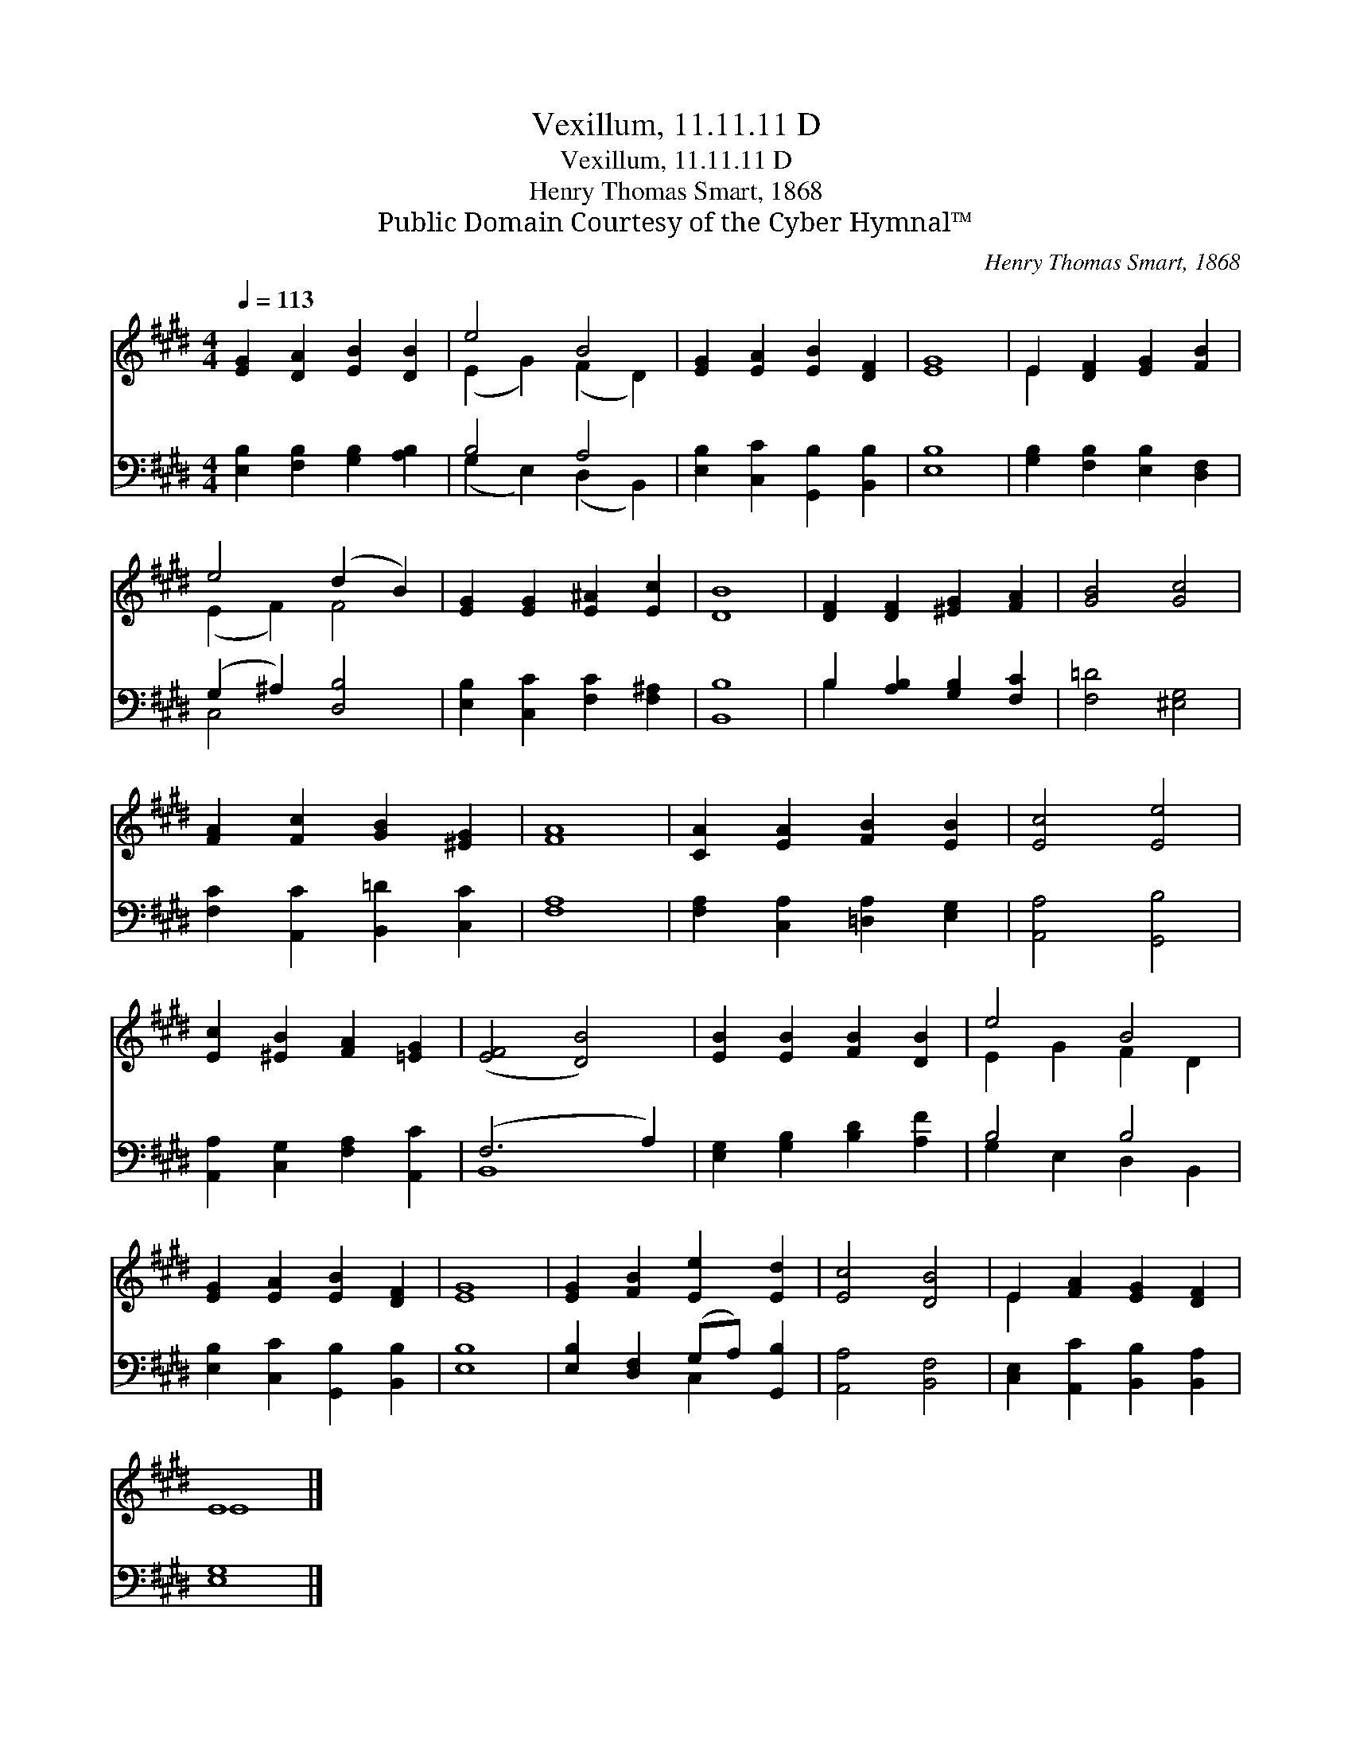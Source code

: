 X:1
T:Vexillum, 11.11.11 D
T:Vexillum, 11.11.11 D
T:Henry Thomas Smart, 1868
T:Public Domain Courtesy of the Cyber Hymnal™
C:Henry Thomas Smart, 1868
Z:Public Domain
Z:Courtesy of the Cyber Hymnal™
%%score ( 1 2 ) ( 3 4 )
L:1/8
Q:1/4=113
M:4/4
K:E
V:1 treble 
V:2 treble 
V:3 bass 
V:4 bass 
V:1
 [EG]2 [DA]2 [EB]2 [DB]2 | e4 B4 | [EG]2 [EA]2 [EB]2 [DF]2 | [EG]8 | E2 [DF]2 [EG]2 [FB]2 | %5
 e4 (d2 B2) | [EG]2 [EG]2 [E^A]2 [Ec]2 | [DB]8 | [DF]2 [DF]2 [^EG]2 [FA]2 | [GB]4 [Gc]4 | %10
 [FA]2 [Fc]2 [GB]2 [^EG]2 | [FA]8 | [CA]2 [EA]2 [FB]2 [EB]2 | [Ec]4 [Ee]4 | %14
 [Ec]2 [^EB]2 [FA]2 [=EG]2 | ([EF]4 [DB]4) | [EB]2 [EB]2 [FB]2 [DB]2 | e4 B4 | %18
 [EG]2 [EA]2 [EB]2 [DF]2 | [EG]8 | [EG]2 [FB]2 [Ee]2 [Ed]2 | [Ec]4 [DB]4 | E2 [FA]2 [EG]2 [DF]2 | %23
 E8 |] %24
V:2
 x8 | (E2 G2) (F2 D2) | x8 | x8 | E2 x6 | (E2 F2) F4 | x8 | x8 | x8 | x8 | x8 | x8 | x8 | x8 | x8 | %15
 x8 | x8 | E2 G2 F2 D2 | x8 | x8 | x8 | x8 | E2 x6 | E8 |] %24
V:3
 [E,B,]2 [F,B,]2 [G,B,]2 [A,B,]2 | B,4 A,4 | [E,B,]2 [C,C]2 [G,,B,]2 [B,,B,]2 | [E,B,]8 | %4
 [G,B,]2 [F,B,]2 [E,B,]2 [D,F,]2 | (G,2 ^A,2) [D,B,]4 | [E,B,]2 [C,C]2 [F,C]2 [F,^A,]2 | [B,,B,]8 | %8
 B,2 [A,B,]2 [G,B,]2 [F,C]2 | [F,=D]4 [^E,G,]4 | [F,C]2 [A,,C]2 [B,,=D]2 [C,C]2 | [F,A,]8 | %12
 [F,A,]2 [C,A,]2 [=D,A,]2 [E,G,]2 | [A,,A,]4 [G,,B,]4 | [A,,A,]2 [C,G,]2 [F,A,]2 [A,,C]2 | %15
 (F,6 A,2) | [E,G,]2 [G,B,]2 [B,D]2 [A,F]2 | B,4 B,4 | [E,B,]2 [C,C]2 [G,,B,]2 [B,,B,]2 | [E,B,]8 | %20
 [E,B,]2 [D,F,]2 (G,A,) [G,,B,]2 | [A,,A,]4 [B,,F,]4 | [C,E,]2 [A,,C]2 [B,,B,]2 [B,,A,]2 | %23
 [E,G,]8 |] %24
V:4
 x8 | (G,2 E,2) (D,2 B,,2) | x8 | x8 | x8 | C,4 x4 | x8 | x8 | B,2 x6 | x8 | x8 | x8 | x8 | x8 | %14
 x8 | B,,8 | x8 | G,2 E,2 D,2 B,,2 | x8 | x8 | x4 C,2 x2 | x8 | x8 | x8 |] %24

